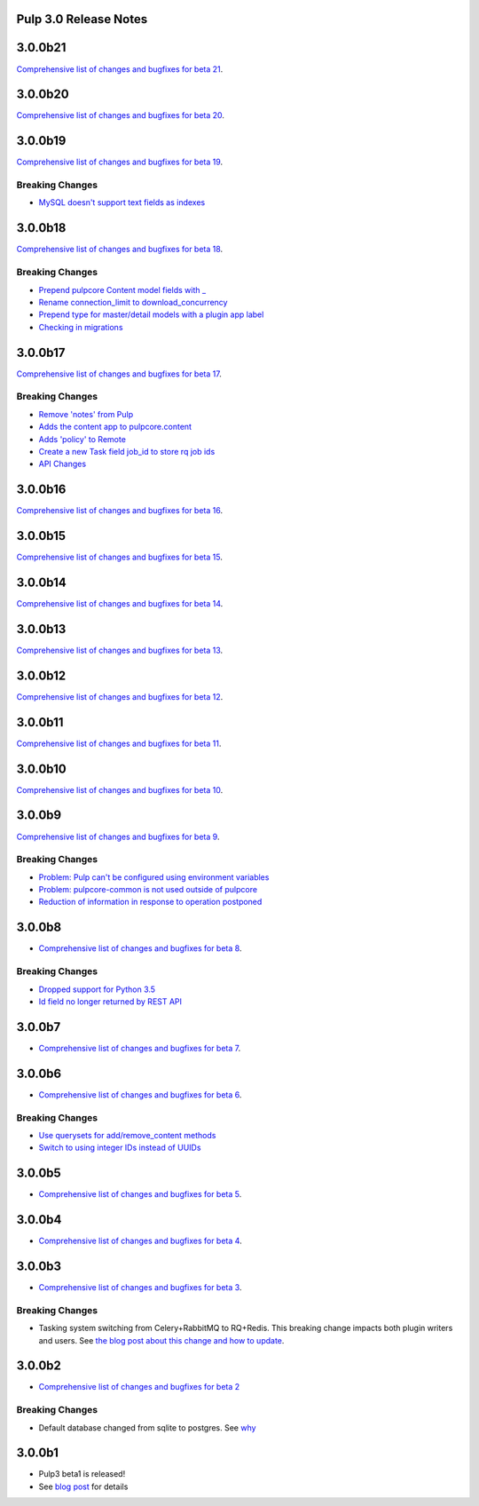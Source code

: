 Pulp 3.0 Release Notes
======================

3.0.0b21
========

`Comprehensive list of changes and bugfixes for beta 21 <https://github.com/pulp/pulpcore/compare/3.0.0b20...3.0.0b21>`_.


3.0.0b20
========

`Comprehensive list of changes and bugfixes for beta 20 <https://github.com/pulp/pulpcore/compare/3.0.0b19...3.0.0b20>`_.

3.0.0b19
========

`Comprehensive list of changes and bugfixes for beta 19 <https://github.com/pulp/pulpcore/compare/3.0.0b18...3.0.0b19>`_.

Breaking Changes
----------------

* `MySQL doesn't support text fields as indexes <https://github.com/pulp/pulp/pull/3817>`_


3.0.0b18
========

`Comprehensive list of changes and bugfixes for beta 18 <https://github.com/pulp/pulpcore/compare/3.0.0b17...3.0.0b18>`_.

Breaking Changes
----------------

* `Prepend pulpcore Content model fields with _ <https://github.com/pulp/pulp/pull/3798>`_
* `Rename connection_limit to download_concurrency <https://github.com/pulp/pulp/pull/3808>`_
* `Prepend type for master/detail models with a plugin app label <https://github.com/pulp/pulp/pull/3801>`_
* `Checking in migrations <https://github.com/pulp/pulp/pull/3810>`_

3.0.0b17
========

`Comprehensive list of changes and bugfixes for beta 17 <https://github.com/pulp/pulpcore/compare/3.0.0b16...3.0.0b17>`_.

Breaking Changes
----------------

* `Remove 'notes' from Pulp <https://github.com/pulp/pulp/pull/3783>`_
* `Adds the content app to pulpcore.content <https://github.com/pulp/pulp/pull/3779>`_
* `Adds 'policy' to Remote <https://github.com/pulp/pulp/pull/3738>`_
* `Create a new Task field job_id to store rq job ids <https://github.com/pulp/pulp/pull/3800>`_
* `API Changes <https://github.com/pulp/pulp/pull/3774>`_

3.0.0b16
========

`Comprehensive list of changes and bugfixes for beta 16 <https://github.com/pulp/pulpcore/compare/3.0.0b15...3.0.0b16>`_.

3.0.0b15
========

`Comprehensive list of changes and bugfixes for beta 15 <https://github.com/pulp/pulpcore/compare/3.0.0b14...3.0.0b15>`_.

3.0.0b14
========

`Comprehensive list of changes and bugfixes for beta 14 <https://github.com/pulp/pulpcore/compare/3.0.0b13...3.0.0b14>`_.


3.0.0b13
========

`Comprehensive list of changes and bugfixes for beta 13 <https://github.com/pulp/pulpcore/compare/3.0.0b12...3.0.0b13>`_.

3.0.0b12
========

`Comprehensive list of changes and bugfixes for beta 12 <https://github.com/pulp/pulpcore/compare/3.0.0b11...3.0.0b12>`_.

3.0.0b11
========

`Comprehensive list of changes and bugfixes for beta 11 <https://github.com/pulp/pulpcore/compare/3.0.0b10...3.0.0b11>`_.

3.0.0b10
========

`Comprehensive list of changes and bugfixes for beta 10 <https://github.com/pulp/pulpcore/compare/3.0.0b9...3.0.0b10>`_.

3.0.0b9
=======

`Comprehensive list of changes and bugfixes for beta 9 <https://github.com/pulp/pulpcore/compare/3.0.0b8...3.0.0b9>`_.

Breaking Changes
----------------

* `Problem: Pulp can't be configured using environment variables <https://github.com/pulp/pulp/pull/3663>`_
* `Problem: pulpcore-common is not used outside of pulpcore <https://github.com/pulp/pulp/pull/3662>`_
* `Reduction of information in response to operation postponed <https://github.com/pulp/pulp/pull/3631>`_

3.0.0b8
=======

* `Comprehensive list of changes and bugfixes for beta 8 <https://github.com/pulp/pulpcore/compare/3.0.0b7...3.0.0b8>`_.

Breaking Changes
----------------

* `Dropped support for Python 3.5 <https://github.com/pulp/pulp/pull/3637>`_
* `Id field no longer returned by REST API <https://github.com/pulp/pulp/pull/3630>`_

3.0.0b7
=======

* `Comprehensive list of changes and bugfixes for beta 7 <https://github.com/pulp/pulpcore/compare/3.0.0b6...3.0.0b7>`_.

3.0.0b6
=======

* `Comprehensive list of changes and bugfixes for beta 6 <https://github.com/pulp/pulpcore/compare/3.0.0b5...3.0.0b6>`_.

Breaking Changes
----------------

* `Use querysets for add/remove_content methods <https://github.com/pulp/pulp/pull/3548>`_
* `Switch to using integer IDs instead of UUIDs <https://github.com/pulp/pulp/pull/3549>`_

3.0.0b5
=======

* `Comprehensive list of changes and bugfixes for beta 5 <https://github.com/pulp/pulpcore/compare/3.0.0b4...3.0.0b5>`_.

3.0.0b4
=======

* `Comprehensive list of changes and bugfixes for beta 4 <https://github.com/pulp/pulpcore/compare/3.0.0b3...3.0.0b4>`_.

3.0.0b3
=======

* `Comprehensive list of changes and bugfixes for beta 3 <https://github.com/pulp/pulp/pulls?utf8=%E2%9C%93&q=label%3A3.0+is%3Aclosed+merged%3A2018-05-02T17%3A23%3A00-06%3A00..2018-05-16T17%3A30%3A00-06%3A00+>`_.

Breaking Changes
----------------

* Tasking system switching from Celery+RabbitMQ to RQ+Redis. This breaking change impacts both
  plugin writers and users. See
  `the blog post about this change and how to update <https://pulpproject.org/2018/05/08/pulp3-moving-to-rq/>`_.

3.0.0b2
=======

* `Comprehensive list of changes and bugfixes for beta 2 <https://github.com/pulp/pulp/pulls?utf8=%E2%9C%93&q=label%3A3.0+is%3Aclosed+merged%3A2018-04-25T12%3A30%3A00-06%3A00..2018-05-02T17%3A23%3A00-06%3A00+>`_


Breaking Changes
----------------

* Default database changed from sqlite to postgres. See
  `why <https://www.redhat.com/archives/pulp-dev/2018-April/msg00204.html>`_


3.0.0b1
=======

* Pulp3 beta1 is released!
* See `blog post <https://pulpproject.org/2018/04/25/beta-release/>`_ for details
